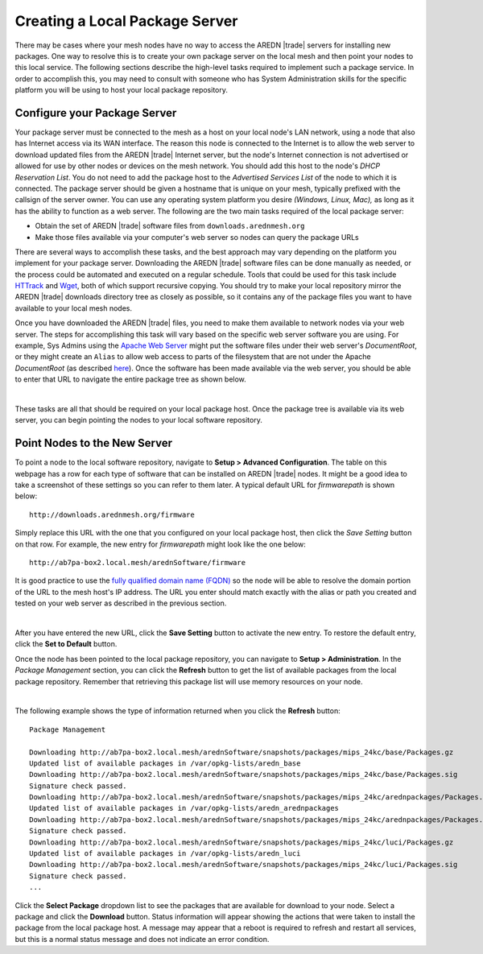 ===============================
Creating a Local Package Server
===============================

There may be cases where your mesh nodes have no way to access the AREDN |trade| servers for installing new packages. One way to resolve this is to create your own package server on the local mesh and then point your nodes to this local service. The following sections describe the high-level tasks required to implement such a package service. In order to accomplish this, you may need to consult with someone who has System Administration skills for the specific platform you will be using to host your local package repository.

Configure your Package Server
=============================

Your package server must be connected to the mesh as a host on your local node's LAN network, using a node that also has Internet access via its WAN interface. The reason this node is connected to the Internet is to allow the web server to download updated files from the AREDN |trade| Internet server, but the node's Internet connection is not advertised or allowed for use by other nodes or devices on the mesh network. You should add this host to the node's *DHCP Reservation List*. You do not need to add the package host to the *Advertised Services List* of the node to which it is connected. The package server should be given a hostname that is unique on your mesh, typically prefixed with the callsign of the server owner. You can use any operating system platform you desire *(Windows, Linux, Mac),* as long as it has the ability to function as a web server. The following are the two main tasks required of the local package server:

- Obtain the set of AREDN |trade| software files from ``downloads.arednmesh.org``

- Make those files available via your computer's web server so nodes can query the package URLs

There are several ways to accomplish these tasks, and the best approach may vary depending on the platform you implement for your package server. Downloading the AREDN |trade| software files can be done manually as needed, or the process could be automated and executed on a regular schedule. Tools that could be used for this task include `HTTrack <https://en.wikipedia.org/wiki/HTTrack>`_ and `Wget <https://en.wikipedia.org/wiki/Wget>`_, both of which support recursive copying. You should try to make your local repository mirror the AREDN |trade| downloads directory tree as closely as possible, so it contains any of the package files you want to have available to your local mesh nodes.

Once you have downloaded the AREDN |trade| files, you need to make them available to network nodes via your web server. The steps for accomplishing this task will vary based on the specific web server software you are using. For example, Sys Admins using the `Apache Web Server <https://en.wikipedia.org/wiki/Apache_HTTP_Server>`_ might put the software files under their web server's *DocumentRoot*, or they might create an ``Alias`` to allow web access to parts of the filesystem that are not under the Apache *DocumentRoot* (as described `here <https://http
d.apache.org/docs/2.4/urlmapping.html>`_). Once the software has been made available via the web server, you should be able to enter that URL to navigate the entire package tree as shown below.

.. image:: _images/view-package-repo.png
   :alt:  View the local package repository
   :align: center

|

These tasks are all that should be required on your local package host. Once the package tree is available via its web server, you can begin pointing the nodes to your local software repository.

Point Nodes to the New Server
=============================

To point a node to the local software repository, navigate to **Setup > Advanced Configuration**. The table on this webpage has a row for each type of software that can be installed on AREDN |trade| nodes. It might be a good idea to take a screenshot of these settings so you can refer to them later. A typical default URL for *firmwarepath* is shown below:

::

  http://downloads.arednmesh.org/firmware

Simply replace this URL with the one that you configured on your local package host, then click the *Save Setting* button on that row. For example, the new entry for *firmwarepath* might look like the one below:

::

  http://ab7pa-box2.local.mesh/arednSoftware/firmware

It is good practice to use the `fully qualified domain name (FQDN) <https://en.wikipedia.org/wiki/Fully_qualified_domain_name>`_ so the node will be able to resolve the domain portion of the URL to the mesh host's IP address. The URL you enter should match exactly with the alias or path you created and tested on your web server as described in the previous section.

.. image:: _images/set-package-host.png
   :alt:  Advanced Configuration - set package URL
   :align: center

|

After you have entered the new URL, click the **Save Setting** button to activate the new entry. To restore the default entry, click the **Set to Default** button.

Once the node has been pointed to the local package repository, you can navigate to **Setup > Administration**. In the *Package Management* section, you can click the **Refresh** button to get the list of available packages from the local package repository. Remember that retrieving this package list will use memory resources on your node.

.. image:: _images/refresh-package-list.png
   :alt:  Administration - refresh package list
   :align: center

|

The following example shows the type of information returned when you click the **Refresh** button:

::

  Package Management

  Downloading http://ab7pa-box2.local.mesh/arednSoftware/snapshots/packages/mips_24kc/base/Packages.gz
  Updated list of available packages in /var/opkg-lists/aredn_base
  Downloading http://ab7pa-box2.local.mesh/arednSoftware/snapshots/packages/mips_24kc/base/Packages.sig
  Signature check passed.
  Downloading http://ab7pa-box2.local.mesh/arednSoftware/snapshots/packages/mips_24kc/arednpackages/Packages.gz
  Updated list of available packages in /var/opkg-lists/aredn_arednpackages
  Downloading http://ab7pa-box2.local.mesh/arednSoftware/snapshots/packages/mips_24kc/arednpackages/Packages.sig
  Signature check passed.
  Downloading http://ab7pa-box2.local.mesh/arednSoftware/snapshots/packages/mips_24kc/luci/Packages.gz
  Updated list of available packages in /var/opkg-lists/aredn_luci
  Downloading http://ab7pa-box2.local.mesh/arednSoftware/snapshots/packages/mips_24kc/luci/Packages.sig
  Signature check passed.
  ...

Click the **Select Package** dropdown list to see the packages that are available for download to your node. Select a package and click the **Download** button. Status information will appear showing the actions that were taken to install the package from the local package host. A message may appear that a reboot is required to refresh and restart all services, but this is a normal status message and does not indicate an error condition.
